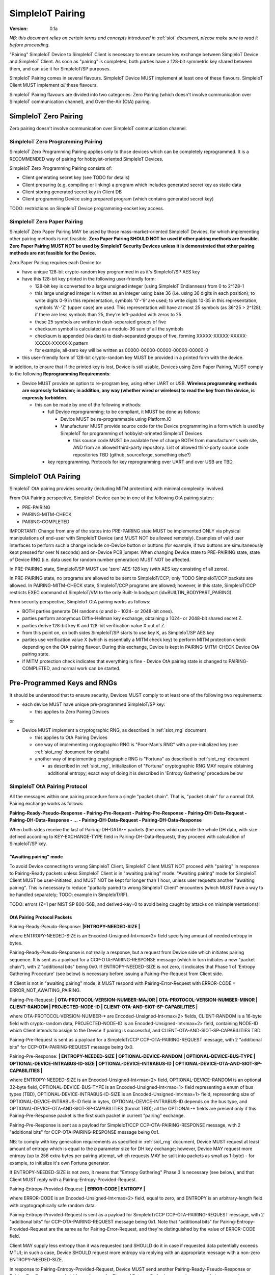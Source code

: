 ..  Copyright (c) 2015, OLogN Technologies AG. All rights reserved.
    Redistribution and use of this file in source (.rst) and compiled
    (.html, .pdf, etc.) forms, with or without modification, are permitted
    provided that the following conditions are met:
        * Redistributions in source form must retain the above copyright
          notice, this list of conditions and the following disclaimer.
        * Redistributions in compiled form must reproduce the above copyright
          notice, this list of conditions and the following disclaimer in the
          documentation and/or other materials provided with the distribution.
        * Neither the name of the OLogN Technologies AG nor the names of its
          contributors may be used to endorse or promote products derived from
          this software without specific prior written permission.
    THIS SOFTWARE IS PROVIDED BY THE COPYRIGHT HOLDERS AND CONTRIBUTORS "AS IS"
    AND ANY EXPRESS OR IMPLIED WARRANTIES, INCLUDING, BUT NOT LIMITED TO, THE
    IMPLIED WARRANTIES OF MERCHANTABILITY AND FITNESS FOR A PARTICULAR PURPOSE
    ARE DISCLAIMED. IN NO EVENT SHALL OLogN Technologies AG BE LIABLE FOR ANY
    DIRECT, INDIRECT, INCIDENTAL, SPECIAL, EXEMPLARY, OR CONSEQUENTIAL DAMAGES
    (INCLUDING, BUT NOT LIMITED TO, PROCUREMENT OF SUBSTITUTE GOODS OR
    SERVICES; LOSS OF USE, DATA, OR PROFITS; OR BUSINESS INTERRUPTION) HOWEVER
    CAUSED AND ON ANY THEORY OF LIABILITY, WHETHER IN CONTRACT, STRICT
    LIABILITY, OR TORT (INCLUDING NEGLIGENCE OR OTHERWISE) ARISING IN ANY WAY
    OUT OF THE USE OF THIS SOFTWARE, EVEN IF ADVISED OF THE POSSIBILITY OF SUCH
    DAMAGE

.. _siot_pairing:

SimpleIoT Pairing
=================

:Version:   0.1a

*NB: this document relies on certain terms and concepts introduced in* :ref:`siot` *document, please make sure to read it before proceeding.*

"Pairing" SimpleIoT Device to SimpleIoT Client is necessary to ensure secure key exchange between SimpleIoT Device and SimpleIoT Client. As soon as "pairing" is completed, both parties have a 128-bit symmetric key shared between them, and can use it for SimpleIoT/SP purposes.

SimpleIoT Pairing comes in several flavours. SimpleIoT Device MUST implement at least one of these flavours. SimpleIoT Client MUST implement *all* these flavours. 

SimpleIoT Pairing flavours are divided into two categories: Zero Pairing (which doesn't involve communication over SimpleIoT communication channel), and Over-the-Air (OtA) pairing. 

SimpleIoT Zero Pairing
----------------------

Zero pairing doesn't involve communication over SimpleIoT communication channel.

SimpleIoT Zero Programming Pairing
^^^^^^^^^^^^^^^^^^^^^^^^^^^^^^^^^^

SimpleIoT Zero Programming Pairing applies only to those devices which can be completely reprogrammed. It is a RECOMMENDED way of pairing for hobbyist-oriented SimpleIoT Devices.

SimpleIoT Zero Programming Pairing consists of:

* Client generating secret key (see TODO for details)
* Client preparing (e.g. compiling or linking) a program which includes generated secret key as static data
* Client storing generated secret key in Client DB
* Client programming Device using prepared program (which contains generated secret key)

TODO: restrictions on SimpleIoT Device programming-socket key access.

SimpleIoT Zero Paper Pairing
^^^^^^^^^^^^^^^^^^^^^^^^^^^^^

SimpleIoT Zero Paper Pairing MAY be used by those mass-market-oriented SimpleIoT Devices, for which implementing other pairing methods is not feasible. **Zero Paper Pairing SHOULD NOT be used if other pairing methods are feasible. Zero Paper Pairing MUST NOT be used by SimpleIoT Security Devices unless it is demonstrated that other pairing methods are not feasible for the Device.**

Zero Paper Pairing requires each Device to:

* have unique 128-bit crypto-random key programmed in as it's SimpleIoT/SP AES key
* have this 128-bit key printed in the following user-friendly form:

  + 128-bit key is converted to a large unsigned integer (using SimpleIoT Endianness) from 0 to 2^128-1
  + this large unsigned integer is written as an integer using base 36 (i.e. using 36 digits in each position); to write digits 0-9 in this representation, symbols '0'-'9' are used; to write digits 10-35 in this representation, symbols 'A'-'Z' (upper case) are used. This representation will have at most 25 symbols (as 36^25 > 2^128); if there are less symbols than 25, they're left-padded with zeros to 25
  + these 25 symbols are written in dash-separated groups of five
  + checksum symbol is calculated as a modulo-36 sum of all the symbols
  + checksum is appended (via dash) to dash-separated groups of five, forming XXXXX-XXXXX-XXXXX-XXXXX-XXXXX-X pattern
  + for example, all-zero key will be written as 00000-00000-00000-00000-00000-0

* this user-friendly form of 128-bit crypto-random key MUST be provided in a printed form with the device.

In addition, to ensure that if the printed key is lost, Device is still usable, Devices using Zero Paper Pairing, MUST comply to the following **Reprogramming Requirements**:

* Device MUST provide an option to re-program key, using either UART or USB. **Wireless programming methods are expressly forbidden; in addition, any way (whether wired or wireless) to read the key from the device, is expressly forbidden**. 

  + this can be made by one of the following methods:

    - full Device reprogramming; to be compliant, it MUST be done as follows:
      
      * Device MUST be re-programmable using Platform.IO
      * Manufacturer MUST provide source code for the Device programming in a form which is used by SimpleIoT for programming of hobbyist-orineted SimpleIoT Devices

        + this source code MUST be available free of charge BOTH from manufacturer's web site, AND from an allowed third-party repository. List of allowed third-party source code repositories TBD (github, sourceforge, something else?)

    - key reprogramming. Protocols for key reprogramming over UART and over USB are TBD.

SimpleIoT OtA Pairing
---------------------

SimpleIoT OtA pairing provides security (including MITM protection) with minimal complexity involved.

From OtA Pairing perspective, SimpleIoT Device can be in one of the following OtA pairing states: 

* PRE-PAIRING
* PAIRING-MITM-CHECK
* PAIRING-COMPLETED

IMPORTANT: Change from any of the states into PRE-PAIRING state MUST be implemented ONLY via physical manipulations of end-user with SimpleIoT Device (and MUST NOT be allowed remotely). Examples of valid user interfaces to perform such a change include on-Device button or buttons (for example, if two buttons are simultaneously kept pressed for over N seconds) and on-Device PCB jumper. When changing Device state to PRE-PAIRING state, state of Device RNG (i.e. data used for random number generation) MUST NOT be affected.

In PRE-PAIRING state, SimpleIoT/SP MUST use 'zero' AES-128 key (with AES key consisting of all zeros). 

In PRE-PAIRING state, no programs are allowed to be sent to SimpleIoT/CCP; only TODO SimpleIoT/CCP packets are allowed. In PAIRING-MITM-CHECK state, SimpleIoT/CCP programs are allowed; however, in this state, SimpleIoT/CCP restricts EXEC command of SimpleIoT/VM to the only Built-In bodypart (id=BUILTIN_BODYPART_PAIRING). 

From security perspective, SimpleIoT OtA pairing works as follows:

* BOTH parties generate DH randoms (`a` and `b` - 1024- or 2048-bit ones). 
* parties perform anonymous Diffie-Hellman key exchange, obtaining a 1024- or 2048-bit shared secret Z.
* parties derive 128-bit key K and 128-bit verification value X out of Z.
* from this point on, on both sides SimpleIoT/SP starts to use key K, as SimpleIoT/SP AES key
* parties use verification value X (which is essentially a MITM check key) to perform MITM protection check depending on the OtA pairing flavour. During this exchange, Device is kept in PAIRING-MITM-CHECK Device OtA pairing state. 
* if MITM protection check indicates that everything is fine - Device OtA pairing state is changed to PAIRING-COMPLETED, and normal work can be started.

Pre-Programmed Keys and RNGs
----------------------------

It should be understood that to ensure security, Devices MUST comply to at least one of the following two requirements:

* each device MUST have unique pre-programmed SimpleIoT/SP key:
  
  + this applies to Zero Pairing Devices

or

* Device MUST implement a cryptographic RNG, as described in :ref:`siot_rng` document

  + this applies to OtA Pairing Devices
  + one way of implementing cryptographic RNG is "Poor-Man's RNG" with a pre-initialized key (see :ref:`siot_rng` document for details)
  + another way of implementing cryptographic RNG is "Fortuna" as described is :ref:`siot_rng` document

    - as described in :ref:`siot_rng`, initialization of "Fortuna" cryptographic RNG MAY require obtaining additional entropy; exact way of doing it is described in 'Entropy Gathering' procedure below

SimpleIoT OtA Pairing Protocol
^^^^^^^^^^^^^^^^^^^^^^^^^^^^^^

All the messages within one pairing procedure form a single "packet chain". That is, "packet chain" for a normal OtA Pairing exchange works as follows:

**Pairing-Ready-Pseudo-Response - Pairing-Pre-Request - Pairing-Pre-Response - Pairing-DH-Data-Request - Pairing-DH-Data-Response - ... - Pairing-DH-Data-Request - Pairing-DH-Data-Response**

When both sides receive the last of Pairing-DH-DATA-\* packets (the ones which provide the whole DH data, with size defined according to KEY-EXCHANGE-TYPE field in Pairing-DH-Data-Request), they proceed with calculation of SimpleIoT/SP key.

"Awaiting pairing" mode
'''''''''''''''''''''''

To avoid Device connecting to wrong SimpleIoT Client, SimpleIoT Client MUST NOT proceed with "pairing" in response to Pairing-Ready packets unless SimpleIoT Client is in "awaiting pairing" mode. "Awaiting pairing" mode for SimpleIoT Client MUST be user-initiated, and MUST NOT be kept for longer than 1 hour, unless user requests another "awaiting pairing". This is necessary to reduce "partially paired to wrong SimpleIoT Client" encounters (which MUST have a way to be handled separately; TODO: example in SimpleIoT/RF).

TODO: errors (Z=1 per NIST SP 800-56B, and derived-key=0 to avoid being caught by attacks on misimplementations)!

OtA Pairing Protocol Packets
''''''''''''''''''''''''''''

Pairing-Ready-Pseudo-Response: **|\ ENTROPY-NEEDED-SIZE \|**

where ENTROPY-NEEDED-SIZE is an Encoded-Unsigned-Int<max=2> field specifying amount of needed entropy in bytes.

Pairing-Ready-Pseudo-Response is not really a response, but a request from Device side which initiates pairing sequence. It is sent as a payload for a CCP-OTA-PAIRING-RESPONSE message (which in turn initiates a new "packet chain"), with 2 "additional bits" being 0x0. If ENTROPY-NEEDED-SIZE is not zero, it indicates that Phase 1 of 'Entropy Gathering Procedure' (see below) is necessary before issuing a Pairing-Pre-Request from Client side.

If Client is not in "awaiting pairing" mode, it MUST respond with Pairing-Error-Request with ERROR-CODE = ERROR_NOT_AWAITING_PAIRING.

Pairing-Pre-Request: **\| OTA-PROTOCOL-VERSION-NUMBER-MAJOR \| OTA-PROTOCOL-VERSION-NUMBER-MINOR \| CLIENT-RANDOM \| PROJECTED-NODE-ID \| CLIENT-OTA-AND-SIOT-SP-CAPABILITIES \|**

where OTA-PROTOCOL-VERSION-NUMBER-\* are Encoded-Unsigned-Int<max=2> fields, CLIENT-RANDOM is a 16-byte field with crypto-random data, PROJECTED-NODE-ID is an Encoded-Unsigned-Int<max=2> field, containing NODE-ID which Client intends to assign to the Device if pairing is successful, and CLIENT-OTA-AND-SIOT-SP-CAPABILITIES TBD. 

Pairing-Pre-Request is sent as a payload for a SimpleIoT/CCP CCP-OTA-PAIRING-REQUEST message, with 2 "additional bits" for CCP-OTA-PAIRING-REQUEST message being 0x0.

Pairing-Pre-Response: **\| ENTROPY-NEEDED-SIZE \| OPTIONAL-DEVICE-RANDOM \| OPTIONAL-DEVICE-BUS-TYPE \| OPTIONAL-DEVICE-INTRABUS-ID-SIZE \| OPTIONAL-DEVICE-INTRABUS-ID \| OPTIONAL-DEVICE-OTA-AND-SIOT-SP-CAPABILITIES \|**

where ENTROPY-NEEDED-SIZE is an Encoded-Unsigned-Int<max=2> field, OPTIONAL-DEVICE-RANDOM is an optional 32-byte field, OPTIONAL-DEVICE-BUS-TYPE is an Encoded-Unsigned-Int<max=1> field representing a enum of bus types (TBD), OPTIONAL-DEVICE-INTRABUS-ID-SIZE is an Encoded-Unsigned-Int<max=1> field, representing size of OPTIONAL-DEVICE-INTRABUS-ID field in bytes, OPTIONAL-DEVICE-INTRABUS-ID depends on the bus type, and OPTIONAL-DEVICE-OTA-AND-SIOT-SP-CAPABILITIES (format TBD); all the OPTIONAL-\* fields are present only if this Pairing-Pre-Response packet is the first such packet in current "pairing" exchange.

Pairing-Pre-Response is sent as a payload for SimpleIoT/CCP CCP-OTA-PAIRING-RESPONSE message, with 2 "additional bits" for CCP-OTA-PAIRING-RESPONSE message being 0x1.

NB: to comply with key generation requirements as specified in :ref:`siot_rng` document, Device MUST request at least amount of entropy which is equal to the `b` parameter size for DH key exchange; however, Device MAY request more entropy (up to 256 extra bytes per pairing attempt, which requests MAY be split into packets as small as 1-byte) - for example, to initialize it's own Fortuna generator. 

If ENTROPY-NEEDED-SIZE is not zero, it means that "Entropy Gathering" Phase 3 is necessary (see below), and that Client MUST reply with a Pairing-Entropy-Provided-Request.

Pairing-Entropy-Provided-Request: **\| ERROR-CODE \| ENTROPY \|**

where ERROR-CODE is an Encoded-Unsigned-Int<max=2> field, equal to zero, and ENTROPY is an arbitrary-length field with cryptographically safe random data. 

Pairing-Entropy-Provided-Request is sent as a payload for SimpleIoT/CCP CCP-OTA-PAIRING-REQUEST message, with 2 "additional bits" for CCP-OTA-PAIRING-REQUEST message being 0x1. Note that "additional bits" for Pairing-Entropy-Provided-Request are the same as for Pairing-Error-Request, and they're distinguished by the value of ERROR-CODE field.

Client MAY supply less entropy than it was requested (and SHOULD do it in case if requested data potentially exceeds MTU); in such a case, Device SHOULD request more entropy via replying with an appropriate message with a non-zero ENTROPY-NEEDED-SIZE.

In response to Pairing-Entropy-Provided-Request, Device MUST send another Pairing-Ready-Pseudo-Response or Pairing-Pre-Response packet (depending on the Phase of Entropy Gathering procedure currently in progress), specifying non-zero ENTROPY-NEEDED-SIZE if it still has not enough entropy. 

Pairing-Error-Request: **\| ERROR-CODE \|**

where ERROR-CODE is an Encoded-Unsigned-Int<max=2> field, never equal to zero. 

Pairing-Error-Request is sent as a payload for SimpleIoT/CCP CCP-OTA-PAIRING-REQUEST message, with 2 "additional bits" for CCP-OTA-PAIRING-REQUEST message being 0x1. Note that "additional bits" for Pairing-Error-Request are the same as for Pairing-Entropy-Provided-Request, and they're distinguished by the value of ERROR-CODE field.

Pairing-DH-Data-Request: **\| OPTIONAL-KEY-EXCHANGE-TYPE \| DH-REQUEST-PART \|**

where OPTIONAL-KEY-EXCHANGE-TYPE is sent only for the very first Pairing-DH-Data-Request within the "pairing", and is Encoded-Unsigned-Int<max=2> field with values defined below, and DH-REQUEST-PART is a field taking the rest of the packet, and representing first remaining (SimpleIoT-Endianness-wise) bytes of `A = g^a mod p` from DH key exchange (using SimpleIoT Endianness).

Supported OPTIONAL-KEY-EXCHANGE-TYPEs:

* value 0:

  + Key Exchange: DH with 1024-bit MODP group with 160-bit Prime Order Subgroup as defined in RFC 5114. This OPTIONAL-KEY-EXCHANGE-TYPE MUST NOT be used for Security SimpleIoT Devices. *NB: MODP groups from RFC 5114 are preferred to earlier-defined ones (for example, those from RFC 3526), as they explicitly comply with NIST-suggested restrictions, in particular, restrictions on q.*
  + Key Derivation: SHA256-based

* value 1:

  + Key Exchange: DH with 2048-bit MODP group with 256-bit Prime Order Subgroup as defined in RFC 5114.
  + Key Derivation: SHA256-based

* others: MAY be added as necessary

TODO: double-check presence of any typical patterns in Z, and decide on split (first-half/second-half or even-bits/odd-bits)

Pairing-DH-Data-Request is sent as a payload for SimpleIoT/CCP CCP-OTA-PAIRING-REQUEST message, with 2 "additional bits" for CCP-OTA-PAIRING-REQUEST message being 0x2.

Pairing-DH-Data-Response: **\| DH-RESPONSE-PART \|**

where DH-RESPONSE-PART is a field taking the whole packet; length of DH-RESPONSE-PART MUST be exactly the same as DH-REQUEST-PART in the incoming Pairing-DH-Data-Request message. DH-RESPONSE-PART represents first remaining (SimpleIoT-Endianness-wise) bytes of `B = g^b mod p` from DH key exchange (using SimpleIoT Endianness).

Pairing-DH-Data-Response is sent as a payload for SimpleIoT/CCP CCP-OTA-PAIRING-RESPONSE message, with 2 "additional bits" for CCP-OTA-PAIRING-RESPONSE message being 0x2.

Pairing-Ok-Request: **\| OK-A-ENTROPY-CHECKSUM \| NODE-ID \|**

where OK-A-ENTROPY-CHECKSUM is a 16-byte field containing result of SimpleIoT/SP-tag(nonce=(varying-part=1,direction=from-client-to-device),authenticated-data=All-Sent-ENTROPY-Combined,key=derived-SimpleIoT/SP-key), where nonce is constructed in the same way it is constructed in SimpleIoT/SP, and NODE-ID is an Encoded-Unsigned-Int<max=2> field containing SimpleIoT/MP node ID to be assigned to the Device. NODE-ID is conditional on OK-A-ENTROPY-CHECKSUM check described below, otherwise NODE-ID MUST be ignored.

Pairing-Ok-Request is sent by Client when the last Pairing-DH-Data-Response is received; it is sent as a payload for SimpleIoT/CCP CCP-OTA-PAIRING-REQUEST message, with 2 "additional bits" for CCP-OTA-PAIRING-RESPONSE message being 0x3.

On receiving Pairing-Ok-Request, Device calculated it's own DEVICE-OK-A-ENTROPY-CHECKSUM with derived-SimpleIoT/SP-key, compares it to received OK-A-ENTROPY-CHECKSUM. If the check is Ok, then Device calculates OK-B-ENTROPY-CHECKSUM (the same way as OK-A-ENTROPY-CHECKSUM is calculated, but with direction=from-device-to-client), and sends it back as a part of Part-Ok-Response; then Device changes pairing state into Pairing-MITM-Check, sets SimpleIoT/SP key to derived-SimpleIoT/SP-key for all future communications with Client, and sets next SimpleIoT/SP nonce varying-part (including the one stored in persistent storage) to 2.

If DEVICE-OK-A-ENTROPY-CHECKSUM and received OK-A-ENTROPY-CHECKSUM don't match - Device MUST switch back to PRE-PAIRING state and report TODO error to the Client.

Pairing-Ok-Response: **\| OK-B-ENTROPY-CHECKSUM \|**

where OK-B-ENTROPY-CHECKSUM is a 16-byte field.

Pairing-Ok-Response is sent as a payload for SimpleIoT/CCP CCP-OTA-PAIRING-RESPONSE message, with 2 "additional bits" for CCP-OTA-PAIRING-RESPONSE message being 0x3.

On receiving Pairing-Ok-Response, Client calculates it's own CLIENT-OK-B-ENTROPY-CHECKSUM, compares it with received OK-B-ENTROPY-CHECKSUM. If everything is fine - "pairing" can be considered completed, and Client sets SimpleIoT/SP key (to be used by SimpleIoT/SP) to derived-SimpleIoT/SP-key for all future communications with this Device, and sets next SimpleIoT/SP nonce varying-part (including the one stored in persistent storage) to 2. After that, Client starts to perform MITM check (using MITM-Check-Program as described below).

If CLIENT-OK-B-ENTROPY-CHECKSUM and received OK-B-ENTROPY-CHECKSUM don't match - Client reports end-user a potential attack on pairing (without such an attack, chances of ENTROPY-CHECKSUM mismatching are on the order of 2^-120), and asks end-user to re-start pairing by manually switching Device to PRE-PAIRING state (using appropriate UI as described above).

Entropy Gathering
'''''''''''''''''

In some cases, as a prerequisite for Device to be able to perform pairing, RNG needs to be supplied with entropy (exact conditions are described in :ref:`siot_rng` document); NB: as described in :ref:`siot_rng`, entropy usually needs to be supplied not only to the first pairing of the Device, but also to any subsequent pairing.

The procedure of Entropy Gathering is performed as follows:

Phase 1 (OPTIONAL, used only if Device ID needs to be generated, hardware-assisted Fortuna PRNG is used, and Fortuna doesn't have enough entropy):

* Device sends Pairing-Ready-Pseudo-Response with non-zero ENTROPY-NEEDED-SIZE
* Client replies with Pairing-Entropy-Provided request, sent as a broadcast (SHOULD be restricted to those Retransmitting Nodes which may reach the Device)
* this Pairing-Ready-Pseudo-Response - Pairing-Entropy-Provided sequence is repeated until Device has sufficient entropy to generate Device ID (this is the same as for regular "pairing", as described in :ref:`siot_rng` document)
* NB: during Phase 1, Pairing-Entropy-Provided packets from Client to Device are sent as SimpleIoT/MP From-Santa packets (see :ref:`siot_hmp`) which do not distinguish between target Devices, so there is a chance that more than one Device obtains the same packet. However, these same packets will (with an overwhelming probability) lead to different states within Fortuna PRNGs on different Devices, which will allow to distinguish these (originally potentially indistinguishable) Devices.

Phase 2:

* Device sends Pre-Pairing-Response non-zero ENTROPY-NEEDED-SIZE, DEVICE-ID-FLAG set, and all Device ID-related fields.
* Client replies with Pairing-Entropy-Provided request
* NB: starting from Phase 2, all the packets from Client to Device are sent as SimpleIoT/MP Unicast packets (see :ref:`siot_hmp`) and are addressed to specific Device (using Device ID from Phase 2).

Phase 3:

* Device sends non-zero ENTROPY-NEEDED-SIZE, and DEVICE-ID-FLAG not set
* Client replies with Pairing-Entropy-Provided request
* Device processes received entropy as described in :ref:`siot_rng` document
* the process described in Phase 3 is repeated until Device has sufficient entropy (as defined in :ref:`siot_rng` document)

It should be noted that number of packets sent and received is IMPORTANT for security purposes, so combining packets contrary to requirements in :ref:`siot_gdp` is strictly prohibited.

DH Random Generation
''''''''''''''''''''

For both Client side and Device side, DH random numbers (`a` and `b` respectively) MUST be generated as described in `Key Generation` section in :ref:`siot_rng` document.

SimpleIoT/SP Key Derivation
'''''''''''''''''''''''''''

When both sides have all the information they need (that is, Client has full `B = g^b mod p` and Device has full `A = g^a mod p`), they need to calculate shared secret Z (`Z = A^b mod p` for Device, and `Z = B^a mod p` for Client), and generate SimpleIoT/SP Key K (128 bit), as well as verification value X (also 128 bit), from Z.

SimpleIoT/SP Key K and verification value X are calculated as follows:

* for SHA256-based derivation: `K = SHAd256(Z||Info||first-half-of-CLIENT-RANDOM||first-half-of-DEVICE-RANDOM)`, `X = SHAd256(Z||Info||second-half-of-CLIENT-RANDOM||second-half-of-DEVICE-RANDOM)`, where Info='"SimpleIoT/SP"||KEY-EXCHANGE-TYPE||'K'-or-'X'||ROOT-NODE-ID||PROJECTED-NODE-ID' (where ROOT-NODE-ID is always 0, and 'K'-or-'X' is equal to 'K' ASCII byte if calculating 'K', and to 'X' ASCII byte if calculating 'X'). SHAd256(m) is SHA256(SHA256(m)), same as in [Fortuna]. *NB: this method differs from recommended by NIST, in that we're deriving both K and X from the same DH keys; as some function of X is exposed (via LED blinking), in theory it might leak some information about K; however, in practice we don't see any specific attack vectors (especially as obtaining key material from X requires reverting SHAd256, AND as blinking is not just X, but X-encrypted-with-a-random-key-which-is-transferred-over-encrypted-channel, so X itself is not easily accessible). We could use method of obtaining X which is similar to Simple Secure Pairing, but at the point we do not see it necessary.*
* other methods MAY be added in the future

OtA Pairing MITM-Check Program
^^^^^^^^^^^^^^^^^^^^^^^^^^^^^^

After initial "packet chain" consisting of Pairing Request and Pairing Response, Device goes into PAIRING-MITM-CHECK state; MITM check is performed via "MITM-Check Program". 

MITM-Check Program is pretty much a regular SimpleIoT/VM program which goes over SimpleIoT/CCP (normally over SimpleIoT/GDP over SimpleIoT/SP). There is a difference from regular program though: MITM-Check Program MUST come only in PAIRING-MITM-CHECK Device pairing state. In this state, SimpleIoT/CCP (and/or SimpleIoT/VM) prohibits program to access any bodyparts, except for a Built-In bodypart with id=BUILTIN_BODYPART_PAIRING. This also ensures that despite there can be two bodyparts accessing the same LED (one is 'pairing' bodypart, another is regular bodypart), there is no possible conflict between the two. 

OtA Pairing Flavours
^^^^^^^^^^^^^^^^^^^^

All OtA Pairing Flavours run on top of SimpleIoT OtA Pairing Protocol, and differ only in their MITM-Check Programs.

SimpleIoT OtA Single-LED Pairing
''''''''''''''''''''''''''''''''

SimpleIoT OtA Single-LED Pairing is pairing mechanism, which is semi-automated (i.e. user is not required to enter any data, but will be required to position devices in a certain way), and which requires absolute minimum of resources on the Device side. Namely, all the Device needs to have (in addition to MCU) is one single LED. This LED MAY be any of existing LEDs on the Device. 

MITM-Check for Single-LED Pairing is performed as follows:

* User is asked to bring Device close to the webcam which is located on SimpleIoT Central Controller
* Client sends a MITM-Check program which requests LED to blink, using `Blinking-Function(random-nonce-sent-by-Client)=AES(key=verification-value-X,data=random-nonce-sent-by-Client)` as a blinking pattern. TODO: Built-in Plugin to produce AES(...) reply.
* Accordingly, Device starts blinking the LED
* Client, using webcam, recognizes blinking pattern and makes sure that it matches expectations.
* If expectations don't match, program may be repeated with a *different* random-nonce-sent-by-Client
* If expectations do match, another program (also technically a MITM-Check program) is sent to change OtA Pairing State of the Device to PAIRING-COMPLETED.

NB: SimpleIoT Client SHOULD support using webcam on a smartphone camera for "pairing" purposes (provided that TODO requirements for securing communication between SimpleIoT Client and smartphone's app, are met).

MITM-Check for Single-LED Pairing being User-OPTIONAL
#####################################################

All SimpleIoT Devices using Single-LED Pairing, MUST implement proper MITM Check procedures as described above. However, devices which are not designated as Security Devices, MAY set PAIRING-USER-OPTIONAL flag in their Device Capabilities (TODO). If Client receives PAIRING-USER-OPTIONAL flag from a Device which also has SECURE-DEVICE flag - it MUST NOT allow using such a Device, with an appropriate report to the end-user.

If Client "pairs" with a Device which has PAIRING-USER-OPTIONAL set, it MAY ask user if he wants to perform "pairing". If PAIRING-USER-OPTIONAL flag is not set, Client MUST NOT allow to use Device (i.e. MUST NOT issue a program which resets MITM-CHECK-IN-PROGRESS Device flag, and MUST NOT send any non-pairing programs to the Device) until  "pairing" is actually performed. 

To re-iterate: being User-OPTIONAL means that while Device implementors still MUST implement MITM; however, under certain circumstances end-user MAY be allowed to skip MITM protection.

SINGLE-LED-PAIRING Built-In Plugin
##################################

TODO

References
----------

[Fortuna] Niels Ferguson, Bruce Schneier. "Practical Cryptography". Wiley Publishing, 2003. Sections 6.4 ('Fixing the Weaknesses')

